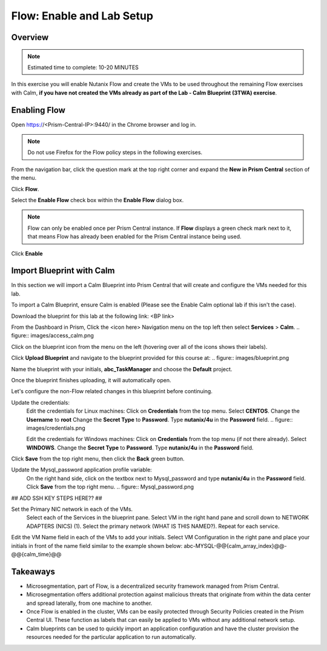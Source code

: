 .. _flow_enable_and_lab_setup:

--------------------------
Flow: Enable and Lab Setup
--------------------------

Overview
++++++++

.. note::

  Estimated time to complete: 10-20 MINUTES

In this exercise you will enable Nutanix Flow and create the VMs to be used throughout the remaining Flow exercises with Calm, **if you have not created the VMs already as part of the Lab - Calm Blueprint (3TWA) exercise**.

Enabling Flow
++++++++++++++++++++++++++

Open https://<Prism-Central-IP>:9440/ in the Chrome browser and log in.

.. note::

  Do not use Firefox for the Flow policy steps in the following exercises.

From the navigation bar, click the question mark at the top right corner and expand the **New in Prism Central** section of the menu.

Click **Flow**.

Select the **Enable Flow** check box within the **Enable Flow** dialog box.

.. figure:: images/enable_flow.png

.. note::

  Flow can only be enabled once per Prism Central instance. If **Flow** displays a green check mark next to it, that means Flow has already been enabled for the Prism Central instance being used.

Click **Enable**

.. figure:: images/enable.png

Import Blueprint with Calm
++++++++++++++++++++++++++++

.. note::

In this section we will import a Calm Blueprint into Prism Central that will create and configure the VMs needed for this lab.

To import a Calm Blueprint, ensure Calm is enabled (Please see the Enable Calm optional lab if this isn't the case).

Download the blueprint for this lab at the following link:
<BP link>

From the Dashboard in Prism, Click the <icon here> Navigation menu on the top left then select **Services** > **Calm**.
.. figure:: images/access_calm.png

Click on the blueprint icon from the menu on the left (hovering over all of the icons shows their labels).

Click **Upload Blueprint** and navigate to the blueprint provided for this course at:
.. figure:: images/blueprint.png

Name the blueprint with your initials, **abc_TaskManager** and choose the **Default** project.

Once the blueprint finishes uploading, it will automatically open.

Let's configure the non-Flow related changes in this blueprint before continuing.

Update the credentials:
  Edit the credentials for Linux machines:
  Click on **Credentials** from the top menu.
  Select **CENTOS**.
  Change the **Username** to **root**
  Change the **Secret Type** to **Password**.
  Type **nutanix/4u** in the **Password** field.
  .. figure:: images/credentials.png

  Edit the credentials for Windows machines:
  Click on **Credentials** from the top menu (if not there already).
  Select **WINDOWS**.
  Change the **Secret Type** to **Password**.
  Type **nutanix/4u** in the **Password** field.

Click **Save** from the top right menu, then click the **Back** green button.

Update the Mysql_password application profile variable:
  On the right hand side, click on the textbox next to Mysql_password and type **nutanix/4u** in the **Password** field.
  Click **Save** from the top right menu.
  .. figure:: Mysql_password.png

## ADD SSH KEY STEPS HERE?? ##

Set the Primary NIC network in each of the VMs.
  Select each of the Services in the blueprint pane.
  Select VM in the right hand pane and scroll down to NETWORK ADAPTERS (NICS) (1).
  Select the primary network (WHAT IS THIS NAMED?).
  Repeat for each service.

Edit the VM Name field in each of the VMs to add your initials. Select VM Configuration in the right pane and place your initials in front of the name field similar to the example shown below:
abc-MYSQL-@@{calm_array_index}@@-@@{calm_time}@@

Takeaways
+++++++++

- Microsegmentation, part of Flow, is a decentralized security framework managed from Prism Central.
- Microsegmentation offers additional protection against malicious threats that originate from within the data center and spread laterally, from one machine to another.
- Once Flow is enabled in the cluster, VMs can be easily protected through Security Policies created in the Prism Central UI. These function as labels that can easily be applied to VMs without any additional network setup.
- Calm blueprints can be used to quickly import an application configuration and have the cluster provision the resources needed for the particular application to run automatically.
